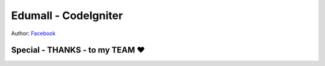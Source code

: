 ###################
Edumall - CodeIgniter
###################
Author:
`Facebook
<https://www.facebook.com/FindOut.K.T>`_

**************************
Special - THANKS - to my TEAM ♥
**************************

